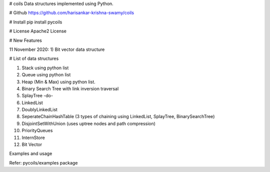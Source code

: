 # coils
Data structures implemented using Python.

# Github
https://github.com/harisankar-krishna-swamy/coils

# Install
pip install pycoils

# License
Apache2 License

# New Features

11 November 2020:
1) Bit vector data structure

# List of data structures

1) Stack using python list
2) Queue using python list
3) Heap (Min & Max) using python list.
4) Binary Search Tree with link inversion traversal
5) SplayTree -do-
6) LinkedList
7) DoublyLinkedList
8) SeperateChainHashTable (3 types of chaining using LinkedList, SplayTree, BinarySearchTree)
9) DisjointSetWithUnion (uses uptree nodes and path compression)
10) PriorityQueues
11) InternStore
12) Bit Vector

Examples and usage

Refer: pycoils/examples package